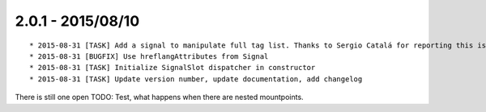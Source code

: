 

2.0.1 - 2015/08/10
------------------

::

	* 2015-08-31 [TASK] Add a signal to manipulate full tag list. Thanks to Sergio Catalá for reporting this issue (https://forge.typo3.org/issues/69122)
	* 2015-08-31 [BUGFIX] Use hreflangAttributes from Signal
	* 2015-08-31 [TASK] Initialize SignalSlot dispatcher in constructor
	* 2015-08-31 [TASK] Update version number, update documentation, add changelog

There is still one open TODO: Test, what happens when there are nested mountpoints.